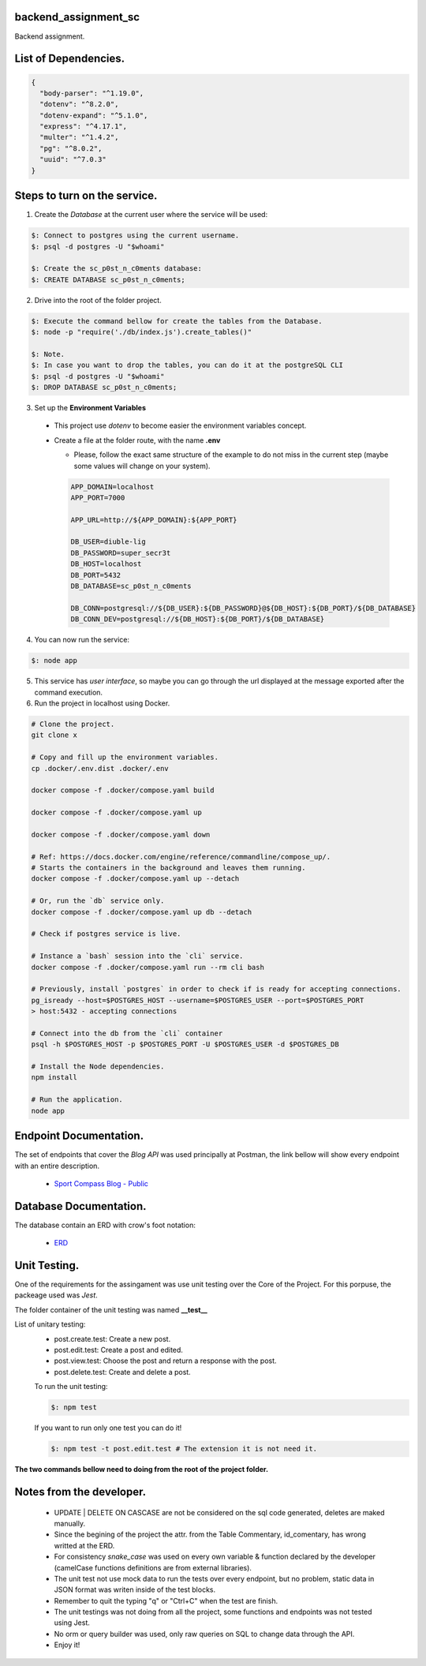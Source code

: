 =======================
backend_assignment_sc
=======================

.. image:: https://img.shields.io/badge/Node%20JS-12-green?style=for-the-badge&logo=appveyor
.. image:: https://img.shields.io/badge/DBMS-Postgres-blue?style=for-the-badge&logo=appveyor

Backend assignment.

====================================
List of Dependencies.
====================================

.. code-block:: json

    {
      "body-parser": "^1.19.0",
      "dotenv": "^8.2.0",
      "dotenv-expand": "^5.1.0",
      "express": "^4.17.1",
      "multer": "^1.4.2",
      "pg": "^8.0.2",
      "uuid": "^7.0.3"
    }
    
====================================
Steps to turn on the service.
====================================

1. Create the *Database* at the current user where the service will be used:

.. code-block:: console

   $: Connect to postgres using the current username.
   $: psql -d postgres -U "$whoami" 
   
   $: Create the sc_p0st_n_c0ments database:
   $: CREATE DATABASE sc_p0st_n_c0ments;
 
2. Drive into the root of the folder project.

.. code-block:: console

   $: Execute the command bellow for create the tables from the Database.
   $: node -p "require('./db/index.js').create_tables()"
   
   $: Note.
   $: In case you want to drop the tables, you can do it at the postgreSQL CLI 
   $: psql -d postgres -U "$whoami"
   $: DROP DATABASE sc_p0st_n_c0ments;
 
3. Set up the **Environment Variables**

  - This project use *dotenv* to become easier the environment variables concept.
  - Create a file at the folder route, with the name **.env**
  
    - Please, follow the exact same structure of the example to do not miss in the current step (maybe some values will change on your system).
    
    .. code-block:: console
    
      APP_DOMAIN=localhost 
      APP_PORT=7000

      APP_URL=http://${APP_DOMAIN}:${APP_PORT}

      DB_USER=diuble-lig
      DB_PASSWORD=super_secr3t
      DB_HOST=localhost
      DB_PORT=5432
      DB_DATABASE=sc_p0st_n_c0ments

      DB_CONN=postgresql://${DB_USER}:${DB_PASSWORD}@${DB_HOST}:${DB_PORT}/${DB_DATABASE}
      DB_CONN_DEV=postgresql://${DB_HOST}:${DB_PORT}/${DB_DATABASE}

 
4. You can now run the service:

.. code-block:: console

  $: node app

5. This service has *user interface*, so maybe you can go through the url displayed at the message exported after the command execution.

6. Run the project in localhost using Docker.

.. code-block:: console

  # Clone the project.
  git clone x

  # Copy and fill up the environment variables.
  cp .docker/.env.dist .docker/.env

  docker compose -f .docker/compose.yaml build

  docker compose -f .docker/compose.yaml up

  docker compose -f .docker/compose.yaml down

  # Ref: https://docs.docker.com/engine/reference/commandline/compose_up/.
  # Starts the containers in the background and leaves them running.
  docker compose -f .docker/compose.yaml up --detach

  # Or, run the `db` service only.
  docker compose -f .docker/compose.yaml up db --detach

  # Check if postgres service is live.

  # Instance a `bash` session into the `cli` service.
  docker compose -f .docker/compose.yaml run --rm cli bash

  # Previously, install `postgres` in order to check if is ready for accepting connections.
  pg_isready --host=$POSTGRES_HOST --username=$POSTGRES_USER --port=$POSTGRES_PORT
  > host:5432 - accepting connections

  # Connect into the db from the `cli` container
  psql -h $POSTGRES_HOST -p $POSTGRES_PORT -U $POSTGRES_USER -d $POSTGRES_DB

  # Install the Node dependencies.
  npm install

  # Run the application.
  node app


====================================
Endpoint Documentation.
====================================

The set of endpoints that cover the *Blog API* was used principally at Postman, the link bellow will show every endpoint with an entire description.

 - `Sport Compass Blog - Public <https://documenter.getpostman.com/view/6474278/SzmZdLMZ?version=latest>`__

====================================
Database Documentation.
====================================

The database contain an ERD with crow's foot notation: 

 - `ERD <https://github.com/realFranco/backend_assignment_sc/blob/master/public/icons/sport_compass_posts.jpg>`__
 
====================================
Unit Testing.
====================================

One of the requirements for the assingament was use unit testing over the Core of the Project. For this porpuse, the packeage used was *Jest*.

The folder container of the unit testing was named **__test__**

List of unitary testing:
 - post.create.test:  Create a new post.
 - post.edit.test:    Create a post and edited.
 - post.view.test:    Choose the post and return a response with the post.
 - post.delete.test:  Create and delete a post.
 
 To run the unit testing:
 
 .. code-block:: console
 
   $: npm test
   
 If you want to run only one test you can do it!
 
 .. code-block:: console
 
   $: npm test -t post.edit.test # The extension it is not need it.
   
**The two commands bellow need to doing from the root of the project folder.**
   
====================================
Notes from the developer.
====================================

 - UPDATE | DELETE ON CASCASE are not be considered on the sql code generated, deletes are maked manually.
 
 - Since the begining of the project the attr. from the Table Commentary, id_comentary, has wrong writted at the ERD.
 
 - For consistency *snake_case* was used on every own variable & function declared by the developer (camelCase functions definitions are from external libraries).
 
 - The unit test not use mock data to run the tests over every endpoint, but no problem, static data in JSON format was writen inside of the test blocks.
  
 - Remember to quit the typing "q" or "Ctrl+C" when the test are finish.
 
 - The unit testings was not doing from all the project, some functions and endpoints was not tested using Jest.

 - No orm or query builder was used, only raw queries on SQL to change data through the API.
 
 - Enjoy it!
